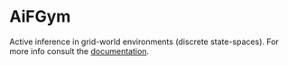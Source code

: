 :PROPERTIES:
:CATEGORY: readme
:END:
#+STARTUP: overview indent

*  AiFGym

Active inference in grid-world environments (discrete state-spaces). For more info consult the [[file:docs/aif-gym-docs.org][documentation]].
